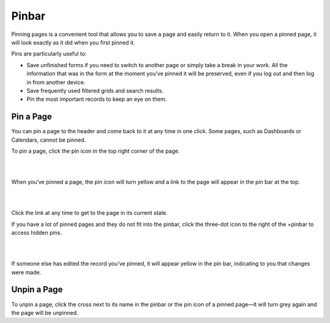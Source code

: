 .. _user-guide-ui-components-pinned:

Pinbar
======

Pinning pages is a convenient tool that allows you to save a page and easily return to it. When you open a pinned page, 
it will look exactly as it did when you first pinned it.

Pins are particularly useful to:

- Save unfinished forms if you need to switch to another page or simply take a break in your work. All the information 
  that was in the form at the moment you’ve pinned it will be preserved, even if you log out and then log in from 
  another device.

- Save frequently used filtered grids and search results.

- Pin the most important records to keep an eye on them. 

Pin a Page
----------

You can pin a page to the header and come back to it at any time in one click. Some pages, such as 
Dashboards or Calendars, cannot be pinned.

To pin a page, click the pin icon in the top right corner of the page. 

|

.. image:: /user_guide/img/getting_started/navigation/panel/pin.png  

|

When you’ve pinned a page, the pin icon will turn yellow and a link to the page will appear in the pin bar at the top.

|

.. image:: /user_guide/img/getting_started/navigation/panel/pin_1.png  

|

Click the link at any time to get to the page in its current state.


If you have a lot of pinned pages and they do not fit into the pinbar, click the three-dot icon to the right of the 
+pinbar to access hidden pins.

|

.. image:: /user_guide/img/getting_started/navigation/panel/pin_2.png  

|

If someone else has edited the record you’ve pinned, it will appear yellow in the pin bar, indicating to you that 
changes were made.


Unpin a Page
------------

To unpin a page, click the cross next to its name in the pinbar or the pin icon of a pinned page—it will turn grey 
again and the page will be unpinned.

